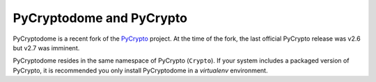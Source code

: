 PyCryptodome and PyCrypto
-------------------------

PyCryptodome is a recent fork of the `PyCrypto <https://www.dlitz.net/software/pycrypto>`_ project.
At the time of the fork, the last official PyCrypto release was v2.6 but v2.7 was imminent.

PyCryptodome resides in the same namespace of PyCrypto (``Crypto``).
If your system includes a packaged version of PyCrypto, it is recommended you only install
PyCryptodome in a *virtualenv* environment.


